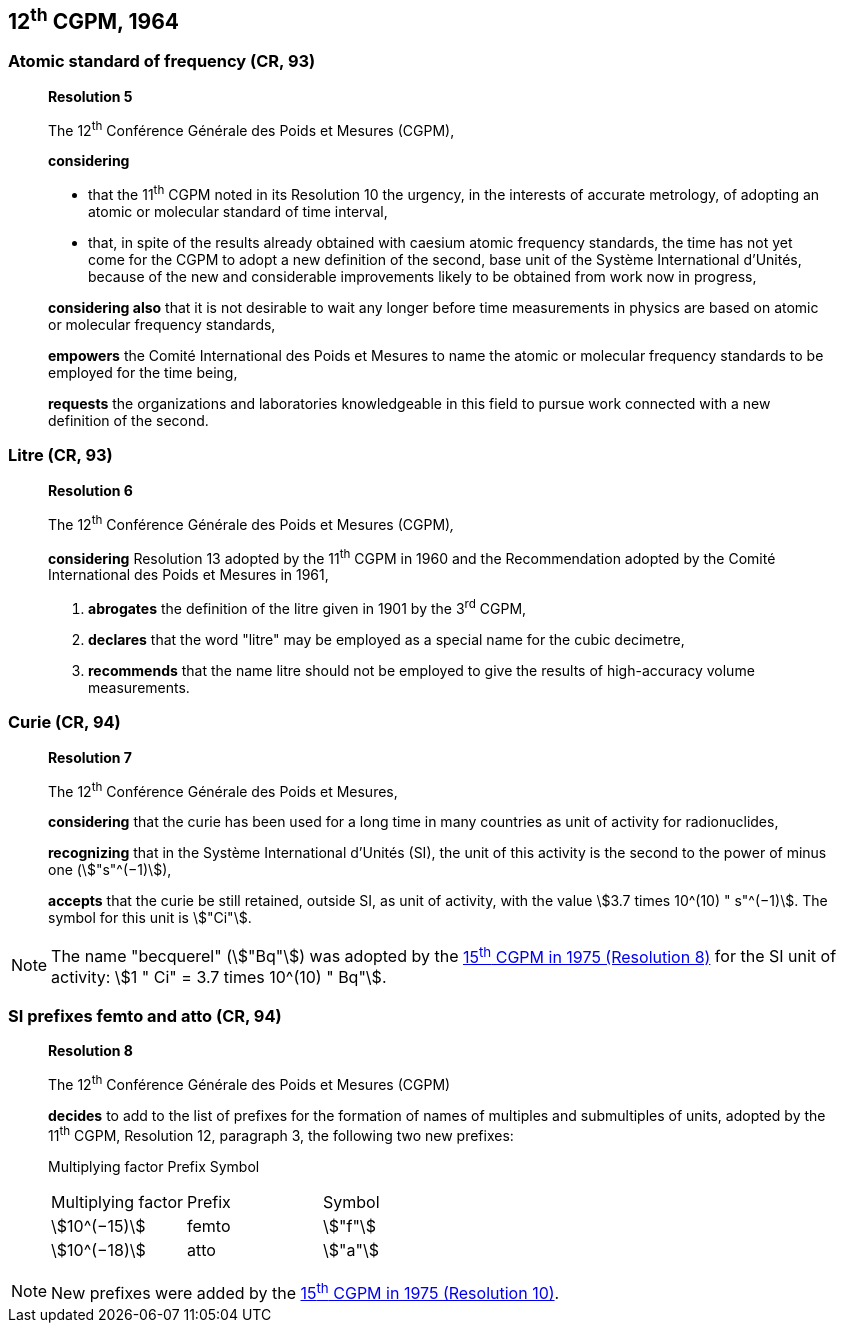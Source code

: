 [[cgpm12th1964]]
== 12^th^ CGPM, 1964

[[cgpm12th1964r5]]
=== Atomic standard of frequency (CR, 93)

____
[align=center]
*Resolution 5*

The 12^th^ Conférence Générale des Poids et Mesures (CGPM),

*considering*

* that the 11^th^ CGPM noted in its Resolution 10 the urgency, in the interests of accurate metrology, of adopting an atomic or molecular standard of time interval, 
* that, in spite of the results already obtained with caesium atomic frequency standards, the time has not yet come for the CGPM to adopt a new definition of the second, base unit of the Système International d'Unités, because of the new and considerable improvements likely to be obtained from work now in progress,

*considering also* that it is not desirable to wait any longer before time measurements in physics are based on atomic or molecular frequency standards,

*empowers* the Comité International des Poids et Mesures to name the atomic or molecular frequency standards to be employed for the time being,

*requests* the organizations and laboratories knowledgeable in this field to pursue work connected with a new definition of the second.
____

[[cgpm12th1964r6]]
=== Litre (CR, 93)

____
[align=center]
*Resolution 6*

The 12^th^ Conférence Générale des Poids et Mesures (CGPM)_,_

*considering* Resolution 13 adopted by the 11^th^ CGPM in 1960 and the Recommendation adopted by the Comité International des Poids et Mesures in 1961,

. *abrogates* the definition of the litre given in 1901 by the 3^rd^ CGPM,

. *declares* that the word "litre" may be employed as a special name for the cubic decimetre,

. *recommends* that the name litre should not be employed to give the results of high-accuracy volume measurements.
____

=== Curie (CR, 94)

____
[align=center]
*Resolution 7*

The 12^th^ Conférence Générale des Poids et Mesures,

*considering* that the curie has been used for a long time in many countries as unit of activity for radionuclides,

*recognizing* that in the Système International d'Unités (SI), the unit of this activity is the second to the power of minus one (stem:["s"^(−1)]),

*accepts* that the curie be still retained, outside SI, as unit of activity, with the value stem:[3.7 times 10^(10) " s"^(−1)]. The symbol for this unit is stem:["Ci"].
____

NOTE: The name "becquerel" (stem:["Bq"]) was adopted by the <<cgpm15th1975r8_9,15^th^ CGPM in 1975 (Resolution 8)>> for the SI unit of activity: stem:[1 " Ci" = 3.7 times 10^(10) " Bq"].


[[cgpm12th1964r8]]
=== SI prefixes femto and atto (CR, 94)

____
[align=center]
*Resolution 8*

The 12^th^ Conférence Générale des Poids et Mesures (CGPM)

*decides* to add to the list of prefixes for the formation of names of multiples and sub­multiples of units, adopted by the 11^th^ CGPM, Resolution 12, paragraph 3, the following two new prefixes:

Multiplying factor Prefix Symbol

[%unnumbered]
[cols="<,<,<"]
|===
| Multiplying factor | Prefix | Symbol
| stem:[10^(−15)] | femto | stem:["f"]
| stem:[10^(−18)] | atto | stem:["a"]
|===
____

NOTE: New prefixes were added by the <<cgpm15th1975r10,15^th^ CGPM in 1975 (Resolution 10)>>.
